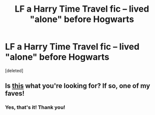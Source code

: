 #+TITLE: LF a Harry Time Travel fic -- lived "alone" before Hogwarts

* LF a Harry Time Travel fic -- lived "alone" before Hogwarts
:PROPERTIES:
:Score: 3
:DateUnix: 1601659332.0
:DateShort: 2020-Oct-02
:FlairText: What's That Fic?
:END:
[deleted]


** Is [[https://archiveofourown.org/works/439865/chapters/749908][this]] what you're looking for? If so, one of my faves!
:PROPERTIES:
:Author: dylanpidge
:Score: 2
:DateUnix: 1601659428.0
:DateShort: 2020-Oct-02
:END:

*** Yes, that's it! Thank you!
:PROPERTIES:
:Author: YOB1997
:Score: 0
:DateUnix: 1601660070.0
:DateShort: 2020-Oct-02
:END:

